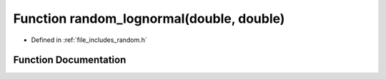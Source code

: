 .. _exhale_function_random_8h_1ab1651a929e139f6da870eae2f0c641e0:

Function random_lognormal(double, double)
=========================================

- Defined in :ref:`file_includes_random.h`


Function Documentation
----------------------


.. doxygenfunction:: random_lognormal(double, double)
   :project: GDSiMS